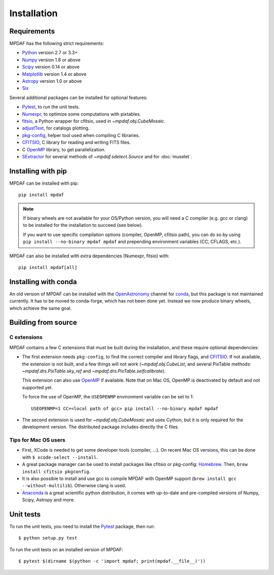 ************
Installation
************

Requirements
============

MPDAF has the following strict requirements:

- Python_ version 2.7 or 3.3+
- Numpy_ version 1.8 or above
- Scipy_ version 0.14 or above
- Matplotlib_ version 1.4 or above
- Astropy_ version 1.0 or above
- Six_

Several additional packages can be installed for optional features:

- Pytest_, to run the unit tests.
- Numexpr_, to optimize some computations with pixtables.
- fitsio_, a Python wrapper for cfitsio, used in `~mpdaf.obj.CubeMosaic`.
- adjustText_, for catalogs plotting.
- `pkg-config`_, helper tool used when compiling C libraries.
- CFITSIO_, C library for reading and writing FITS files.
- C OpenMP_ library, to get parallelization.
- SExtractor_ for several methods of `~mpdaf.sdetect.Source` and for
  :doc:`muselet`.

Installing with pip
===================

MPDAF can be installed with pip::

    pip install mpdaf

.. note::

   If binary wheels are not available for your OS/Python version, you will need
   a C compiler (e.g. gcc or clang) to be installed for the installation to
   succeed (see below).

   If you want to use specific compilation options (compiler, OpenMP, cfitsio
   path), you can do so by using ``pip install --no-binary mpdaf mpdaf`` and
   prepending environment variables (CC, CFLAGS, etc.).

MPDAF can also be installed with extra dependencies (Numexpr, fitsio) with::

    pip install mpdaf[all]

Installing with conda
=====================

An old version of MPDAF can be installed with the OpenAstronomy_ channel for
conda_, but this package is not maintained currently. It has to be moved to
conda-forge, which has not been done yet. Instead we now produce binary wheels,
which achieve the same goal.

.. This will install a compiled version of MPDAF, with CFITSIO_ and the other
.. dependencies.

Building from source
====================

C extensions
------------

MPDAF contains a few C extensions that must be built during the installation,
and these require optional dependencies:

- The first extension needs ``pkg-config``, to find the correct compiler and
  library flags, and CFITSIO_. If not available, the extension is not
  built, and a few things will not work (`~mpdaf.obj.CubeList`, and several
  PixTable methods: `~mpdaf.drs.PixTable.sky_ref` and
  `~mpdaf.drs.PixTable.selfcalibrate`).

  This extension can also use OpenMP_ if available.  Note that on Mac OS,
  OpenMP is deactivated by default and not supported yet.

  To force the use of OpenMP, the ``USEOPENMP`` environment variable can be set
  to 1::

      USEOPENMP=1 CC=<local path of gcc> pip install --no-binary mpdaf mpdaf

- The second extension is used for `~mpdaf.obj.CubeMosaic` and uses Cython, but
  it is only required for the development version. The distributed package
  includes directly the C files.

Tips for Mac OS users
---------------------

- First, XCode is needed to get some developer tools (compiler, ...). On
  recent Mac OS versions, this can be done with ``$ xcode-select --install``.

- A great package manager can be used to install packages like cfitsio or
  pkg-config: `Homebrew <http://brew.sh/>`_. Then, ``brew install cfitsio
  pkgconfig``.

- It is also possible to install and use gcc to compile MPDAF with OpenMP
  support (``brew install gcc --without-multilib``). Otherwise clang is used.

- `Anaconda <http://continuum.io/downloads>`_ is a great scientific python
  distribution, it comes with up-to-date and pre-compiled versions of Numpy,
  Scipy, Astropy and more.


Unit tests
==========

To run the unit tests, you need to install the Pytest_ package, then run::

    $ python setup.py test

To run the unit tests on an installed version of MPDAF::

    $ pytest $(dirname $(python -c 'import mpdaf; print(mpdaf.__file__)'))


.. _Python: http://python.org/
.. _Numpy: http://www.numpy.org/
.. _Scipy: http://www.scipy.org/
.. _Matplotlib: http://matplotlib.org/
.. _Astropy: http://www.astropy.org/
.. _Six: https://pypi.python.org/pypi/six
.. _Pytest: http://pytest.org/
.. _Numexpr: http://pypi.python.org/pypi/numexpr
.. _fitsio: https://pypi.python.org/pypi/fitsio
.. _pkg-config: https://pkgconfig.freedesktop.org/
.. _CFITSIO: http://heasarc.gsfc.nasa.gov/fitsio/
.. _OpenMP: http://openmp.org
.. _SExtractor: http://www.astromatic.net/software/sextractor
.. _OpenAstronomy: https://anaconda.org/openastronomy
.. _conda: http://conda.pydata.org/docs/
.. _adjustText: https://github.com/Phlya/adjustText
